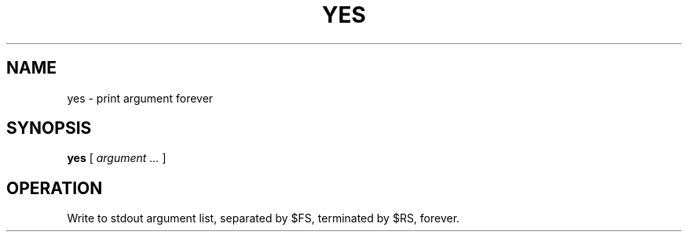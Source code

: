 .TH YES 1
.SH NAME
yes \- print argument forever
.SH SYNOPSIS
.B yes
[
.I argument ...
]
.SH OPERATION
Write to stdout argument list, separated by $FS, terminated by $RS, forever.
